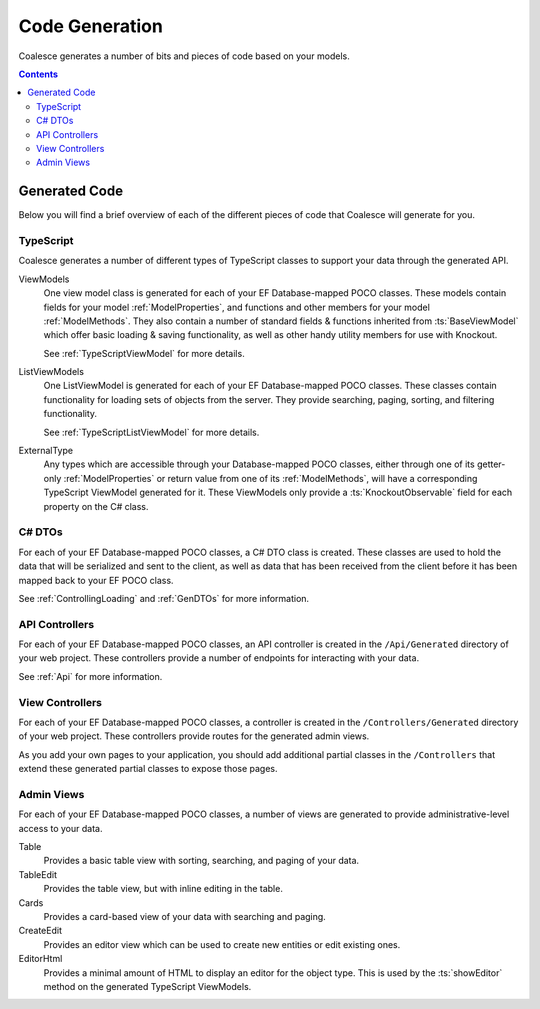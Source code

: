 Code Generation
===============

Coalesce generates a number of bits and pieces of code based on your models.

.. contents:: Contents
    :local:



Generated Code
--------------

Below you will find a brief overview of each of the different pieces of code that Coalesce will generate for you.


TypeScript
..........

Coalesce generates a number of different types of TypeScript classes to support your data through the generated API.

ViewModels
    One view model class is generated for each of your EF Database-mapped POCO classes. These models contain fields for your model :ref:`ModelProperties`, and functions and other members for your model :ref:`ModelMethods`. They also contain a number of standard fields & functions inherited from :ts:`BaseViewModel` which offer basic loading & saving functionality, as well as other handy utility members for use with Knockout.

    See :ref:`TypeScriptViewModel` for more details.

ListViewModels
    One ListViewModel is generated for each of your EF Database-mapped POCO classes. These classes contain functionality for loading sets of objects from the server. They provide searching, paging, sorting, and filtering functionality.

    See :ref:`TypeScriptListViewModel` for more details.

ExternalType
    Any types which are accessible through your Database-mapped POCO classes, either through one of its getter-only :ref:`ModelProperties` or return value from one of its :ref:`ModelMethods`, will have a corresponding TypeScript ViewModel generated for it. These ViewModels only provide a :ts:`KnockoutObservable` field for each property on the C# class.


C# DTOs
.......

For each of your EF Database-mapped POCO classes, a C# DTO class is created. These classes are used to hold the data that will be serialized and sent to the client, as well as data that has been received from the client before it has been mapped back to your EF POCO class.

See :ref:`ControllingLoading` and :ref:`GenDTOs` for more information.


API Controllers
...............

For each of your EF Database-mapped POCO classes, an API controller is created in the ``/Api/Generated`` directory of your web project. These controllers provide a number of endpoints for interacting with your data.

See :ref:`Api` for more information.


View Controllers
................

For each of your EF Database-mapped POCO classes, a controller is created in the ``/Controllers/Generated`` directory of your web project. These controllers provide routes for the generated admin views.

As you add your own pages to your application, you should add additional partial classes in the ``/Controllers`` that extend these generated partial classes to expose those pages.


Admin Views
...........

For each of your EF Database-mapped POCO classes, a number of views are generated to provide administrative-level access to your data.

Table
    Provides a basic table view with sorting, searching, and paging of your data.

TableEdit
    Provides the table view, but with inline editing in the table.

Cards
    Provides a card-based view of your data with searching and paging.

CreateEdit
    Provides an editor view which can be used to create new entities or edit existing ones.

EditorHtml
    Provides a minimal amount of HTML to display an editor for the object type. This is used by the :ts:`showEditor` method on the generated TypeScript ViewModels.

